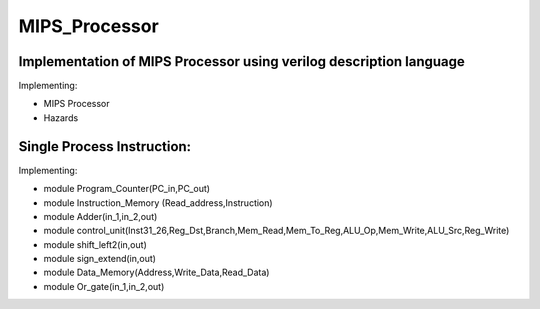 MIPS_Processor
===============================================

Implementation of MIPS Processor using verilog description language
--------------------------------------------------------------------


Implementing:

- MIPS Processor
- Hazards

Single Process Instruction:
---------------------------
Implementing:

- module Program_Counter(PC_in,PC_out)  
- module Instruction_Memory (Read_address,Instruction) 
- module Adder(in_1,in_2,out) 
- module control_unit(Inst31_26,Reg_Dst,Branch,Mem_Read,Mem_To_Reg,ALU_Op,Mem_Write,ALU_Src,Reg_Write)
- module shift_left2(in,out)
- module sign_extend(in,out)
- module Data_Memory(Address,Write_Data,Read_Data)
- module Or_gate(in_1,in_2,out)
